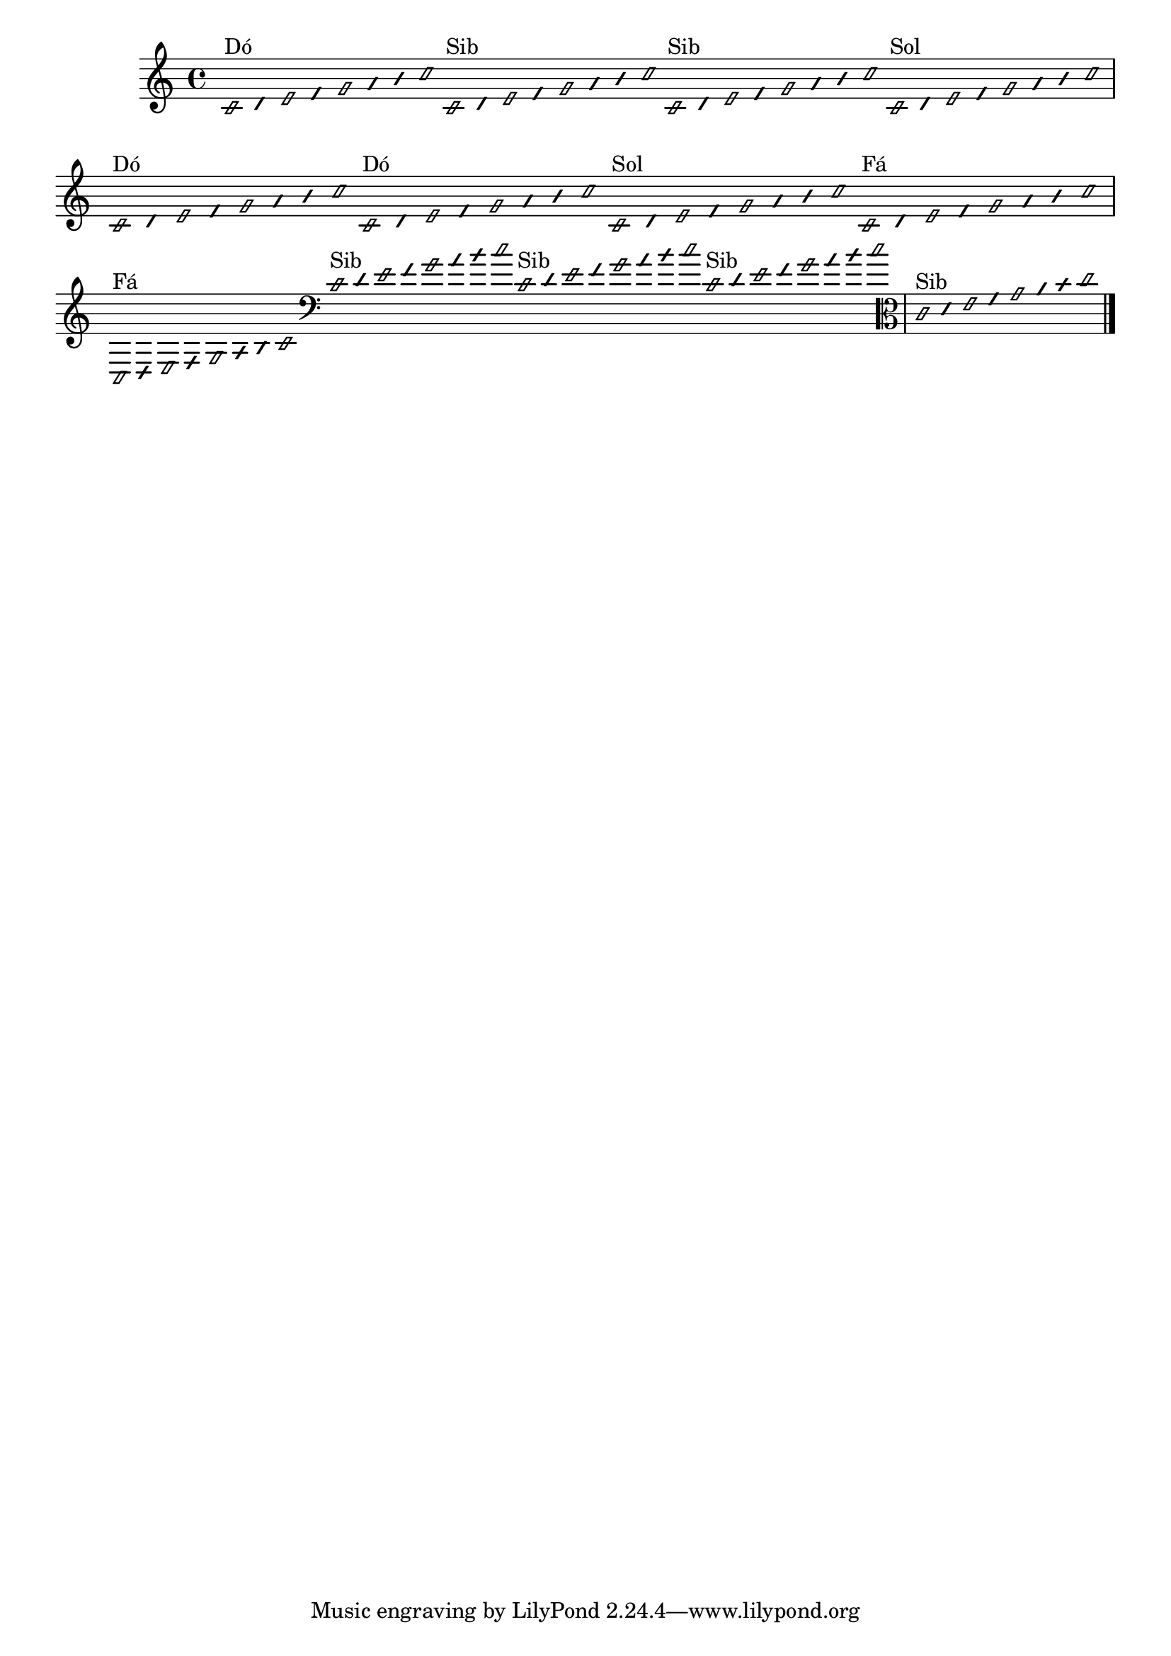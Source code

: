 \version "2.14.2"

%\header { texidoc="1 - Improvisando e Imitando com o Fa - Instrumentos em si bemol"}

\relative c' {

  \override Staff.TimeSignature #'style = #'()
  \time 4/4 
  \override Score.BarNumber #'transparent = ##t
                                %\override Score.RehearsalMark #'font-family = #'roman
  \override Score.RehearsalMark #'font-size = #-2
  \override Stem #'transparent = ##t
  \override Beam #'transparent = ##t
  \override NoteHead #'style = #'slash
  \override NoteHead #'font-size = #-4



                                % CLARINETE

  \tag #'cl {

    c2*1/16^\markup{Dó}
    d32
    e2*1/16
    f32
    g2*1/16
    a32
    b
    c2*1/16

  }

                                % FLAUTA

  \tag #'fl {

    c,2*1/16^\markup{Sib}
    d32
    e2*1/16
    f32
    g2*1/16
    a32
    b
    c2*1/16
  }


                                % OBOÉ

  \tag #'ob {

    
    c,2*1/16^\markup{Sib}
    d32
    e2*1/16
    f32
    g2*1/16
    a32
    b
    c2*1/16
  }


                                % SAX ALTO

  \tag #'saxa {

    c,2*1/16^\markup{Sol}
    d32
    e2*1/16
    f32
    g2*1/16
    a32
    b
    c2*1/16
  }


                                % SAX TENOR

  \tag #'saxt {

    c,2*1/16^\markup{Dó}
    d32
    e2*1/16
    f32
    g2*1/16
    a32
    b
    c2*1/16
  }


                                % TROMPETE

  \tag #'tpt {

    c,2*1/16^\markup{Dó}
    d32
    e2*1/16
    f32
    g2*1/16
    a32
    b
    c2*1/16
  }


                                % SAX GENES

  \tag #'saxg {

    c,2*1/16^\markup{Sol}
    d32
    e2*1/16
    f32
    g2*1/16
    a32
    b
    c2*1/16
  }


                                % TROMPA

  \tag #'tpa {

    c,2*1/16^\markup{Fá}
    d32
    e2*1/16
    f32
    g2*1/16
    a32
    b
    c2*1/16
  }


                                % TROMPA OP

  \tag #'tpaop {

    c,,2*1/16^\markup{Fá}
    d32
    e2*1/16
    f32
    g2*1/16
    a32
    b
    c2*1/16
  }


                                % TROMBONE

  \tag #'tbn {

    \clef bass

    c2*1/16^\markup{Sib}
    d32
    e2*1/16
    f32
    g2*1/16
    a32
    b
    c2*1/16
  }

                                % TUBA MIB

  \tag #'tbamib {

    \clef bass
    
    c,2*1/16^\markup{Sib}
    d32
    e2*1/16
    f32
    g2*1/16
    a32
    b
    c2*1/16

  }


                                % TUBA SIB

  \tag #'tbasib {

    \clef bass
    
    c,2*1/16^\markup{Sib}
    d32
    e2*1/16
    f32
    g2*1/16
    a32
    b
    c2*1/16

  }


                                % VIOLA

  \tag #'vla {
    \clef alto
    
    c,2*1/16^\markup{Sib}
    d32
    e2*1/16
    f32
    g2*1/16
    a32
    b
    c2*1/16
  }

                                % FINAL DO DOCUMENTO

  \bar "|."
}



